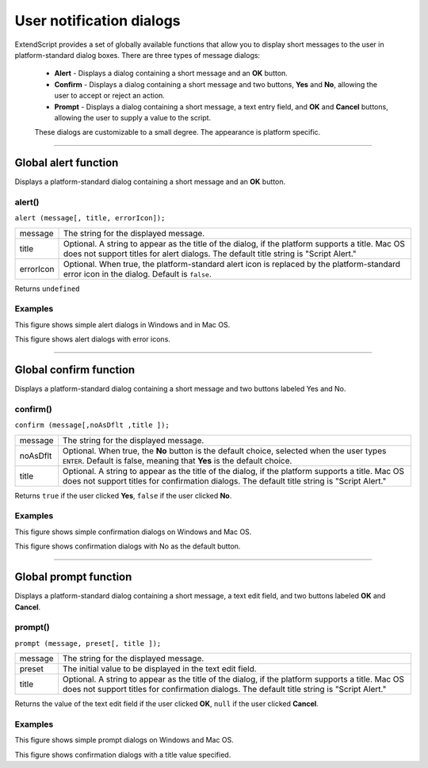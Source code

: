.. _user-notification-dialogs:

User notification dialogs
=========================

ExtendScript provides a set of globally available functions that allow you to display short messages to the
user in platform-standard dialog boxes. There are three types of message dialogs:

    - **Alert** - Displays a dialog containing a short message and an **OK** button.
    - **Confirm** - Displays a dialog containing a short message and two buttons, **Yes** and **No**, allowing the
      user to accept or reject an action.
    - **Prompt** - Displays a dialog containing a short message, a text entry field, and **OK** and **Cancel**
      buttons, allowing the user to supply a value to the script.

    These dialogs are customizable to a small degree. The appearance is platform specific.

--------------------------------------------------------------------------------

.. _global-alert-function:

Global alert function
---------------------

Displays a platform-standard dialog containing a short message and an **OK** button.

alert()
*******
``alert (message[, title, errorIcon]);``

=========  ==============================================================================================
message    The string for the displayed message.
title      Optional. A string to appear as the title of the dialog, if the platform supports a title.
           Mac OS does not support titles for alert dialogs. The default title string is "Script Alert."
errorIcon  Optional. When true, the platform-standard alert icon is replaced by the
           platform-standard error icon in the dialog. Default is ``false``.
=========  ==============================================================================================

Returns ``undefined``

Examples
********

.. todo: image

This figure shows simple alert dialogs in Windows and in Mac OS.

.. todo: image

This figure shows alert dialogs with error icons.

--------------------------------------------------------------------------------

.. _global-confirm-function:

Global confirm function
-----------------------

Displays a platform-standard dialog containing a short message and two buttons labeled Yes and No.

confirm()
*********
``confirm (message[,noAsDflt ,title ]);``

=========  ==============================================================================================
message    The string for the displayed message.
noAsDflt   Optional. When true, the **No** button is the default choice, selected when the user types
           ``ENTER``. Default is false, meaning that **Yes** is the default choice.
title      Optional. A string to appear as the title of the dialog, if the platform supports a title.
           Mac OS does not support titles for confirmation dialogs. The default title string is
           "Script Alert."
=========  ==============================================================================================

Returns ``true`` if the user clicked **Yes**, ``false`` if the user clicked **No**.

Examples
********

.. todo: image

This figure shows simple confirmation dialogs on Windows and Mac OS.

.. todo: image

This figure shows confirmation dialogs with No as the default button.

--------------------------------------------------------------------------------

.. _global-prompt-function:

Global prompt function
----------------------

Displays a platform-standard dialog containing a short message, a text edit field, and two buttons labeled
**OK** and **Cancel**.

prompt()
********
``prompt (message, preset[, title ]);``

=========  ==============================================================================================
message    The string for the displayed message.
preset     The initial value to be displayed in the text edit field.
title      Optional. A string to appear as the title of the dialog, if the platform supports a title.
           Mac OS does not support titles for confirmation dialogs. The default title string is
           "Script Alert."
=========  ==============================================================================================

Returns the value of the text edit field if the user clicked **OK**, ``null`` if the user clicked **Cancel**.

Examples
********

.. todo: image

This figure shows simple prompt dialogs on Windows and Mac OS.

.. todo: image

This figure shows confirmation dialogs with a title value specified.
